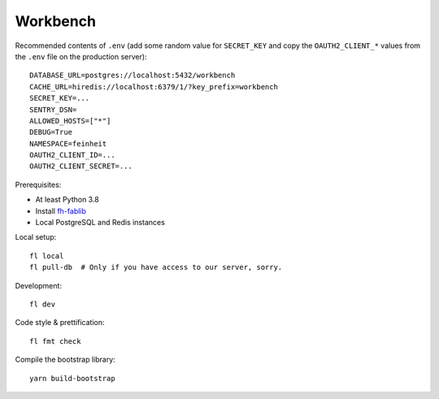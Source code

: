 =========
Workbench
=========

.. image:: https://github.com/matthiask/workbench/actions/workflows/python-app.yml/badge.svg
    :target: https://github.com/matthiask/workbench/
    :alt: CI Status

Recommended contents of ``.env`` (add some random value for
``SECRET_KEY`` and copy the ``OAUTH2_CLIENT_*`` values from the ``.env``
file on the production server)::

    DATABASE_URL=postgres://localhost:5432/workbench
    CACHE_URL=hiredis://localhost:6379/1/?key_prefix=workbench
    SECRET_KEY=...
    SENTRY_DSN=
    ALLOWED_HOSTS=["*"]
    DEBUG=True
    NAMESPACE=feinheit
    OAUTH2_CLIENT_ID=...
    OAUTH2_CLIENT_SECRET=...

Prerequisites:

* At least Python 3.8
* Install `fh-fablib <https://github.com/feinheit/fh-fablib/>`__
* Local PostgreSQL and Redis instances

Local setup::

    fl local
    fl pull-db  # Only if you have access to our server, sorry.

Development::

    fl dev

Code style & prettification::

    fl fmt check

Compile the bootstrap library::

    yarn build-bootstrap
